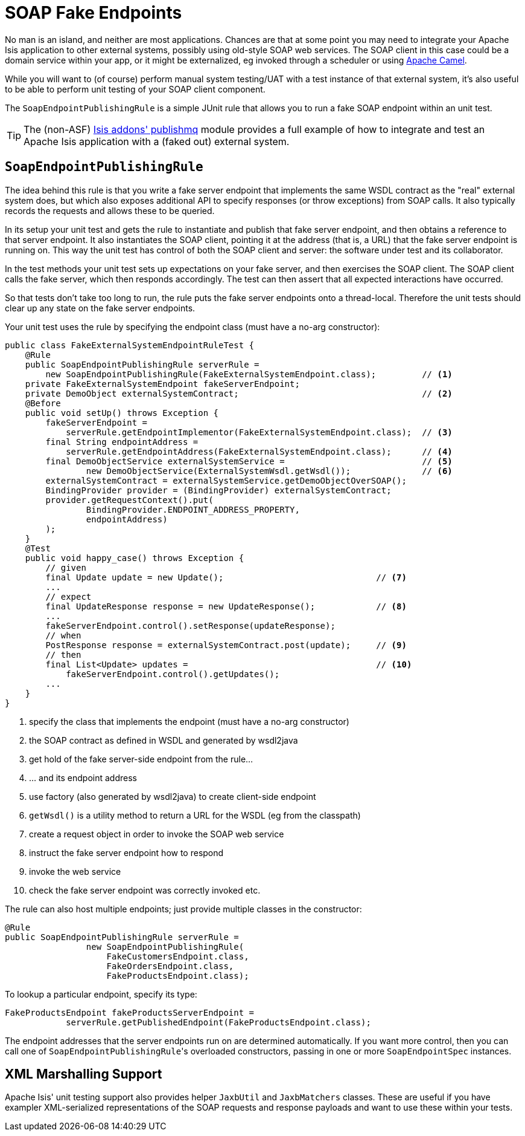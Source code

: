 [[_ug_testing_unit-test-support_soap-fake-server-junit-rule]]
= SOAP Fake Endpoints
:Notice: Licensed to the Apache Software Foundation (ASF) under one or more contributor license agreements. See the NOTICE file distributed with this work for additional information regarding copyright ownership. The ASF licenses this file to you under the Apache License, Version 2.0 (the "License"); you may not use this file except in compliance with the License. You may obtain a copy of the License at. http://www.apache.org/licenses/LICENSE-2.0 . Unless required by applicable law or agreed to in writing, software distributed under the License is distributed on an "AS IS" BASIS, WITHOUT WARRANTIES OR  CONDITIONS OF ANY KIND, either express or implied. See the License for the specific language governing permissions and limitations under the License.
:_basedir: ../
:_imagesdir: images/



No man is an island, and neither are most applications.  Chances are that at some point you may need to integrate your Apache Isis application to other external systems, possibly using old-style SOAP web services.  The SOAP client in this case could be a domain service within your app, or it might be externalized, eg invoked through a scheduler or using link:http://camel.apache.org[Apache Camel].

While you will want to (of course) perform manual system testing/UAT with a test instance of that external system, it's also useful to be able to perform unit testing of your SOAP client component.

The `SoapEndpointPublishingRule` is a simple JUnit rule that allows you to run a fake SOAP endpoint within an unit test.

[TIP]
====
The (non-ASF) http://github.com/isisaddons/isis-module-publishmq[Isis addons' publishmq] module provides a full example of how to integrate and test an Apache Isis application with a (faked out) external system.
====


== `SoapEndpointPublishingRule`

The idea behind this rule is that you write a fake server endpoint that implements the same WSDL contract as the "real" external system does, but which also exposes additional API to specify responses (or throw exceptions) from SOAP calls.  It also typically records the requests and allows these to be queried.

In its setup your unit test and gets the rule to instantiate and publish that fake server endpoint, and then obtains a reference to that server endpoint.  It also instantiates the SOAP client, pointing it at the address (that is, a URL) that the fake server endpoint is running on.  This way the unit test has control of both the SOAP client and server: the software under test and its collaborator.

In the test methods your unit test sets up expectations on your fake server, and then exercises the SOAP client.  The SOAP client calls the fake server, which then responds accordingly.  The test can then assert that all expected interactions have occurred.

So that tests don't take too long to run, the rule puts the fake server endpoints onto a thread-local.  Therefore the unit tests should clear up any state on the fake server endpoints.

Your unit test uses the rule by specifying the endpoint class (must have a no-arg constructor):

[source,java]
----
public class FakeExternalSystemEndpointRuleTest {
    @Rule
    public SoapEndpointPublishingRule serverRule =
        new SoapEndpointPublishingRule(FakeExternalSystemEndpoint.class);         // <1>
    private FakeExternalSystemEndpoint fakeServerEndpoint;
    private DemoObject externalSystemContract;                                    // <2>
    @Before
    public void setUp() throws Exception {
        fakeServerEndpoint =
            serverRule.getEndpointImplementor(FakeExternalSystemEndpoint.class);  // <3>
        final String endpointAddress =
            serverRule.getEndpointAddress(FakeExternalSystemEndpoint.class);      // <4>
        final DemoObjectService externalSystemService =                           // <5>
                new DemoObjectService(ExternalSystemWsdl.getWsdl());              // <6>
        externalSystemContract = externalSystemService.getDemoObjectOverSOAP();
        BindingProvider provider = (BindingProvider) externalSystemContract;
        provider.getRequestContext().put(
                BindingProvider.ENDPOINT_ADDRESS_PROPERTY,
                endpointAddress)
        );
    }
    @Test
    public void happy_case() throws Exception {
        // given
        final Update update = new Update();                              // <7>
        ...
        // expect
        final UpdateResponse response = new UpdateResponse();            // <8>
        ...
        fakeServerEndpoint.control().setResponse(updateResponse);
        // when
        PostResponse response = externalSystemContract.post(update);     // <9>
        // then
        final List<Update> updates =                                     // <10>
            fakeServerEndpoint.control().getUpdates();
        ...
    }
}
----
<1> specify the class that implements the endpoint (must have a no-arg constructor)
<2> the SOAP contract as defined in WSDL and generated by wsdl2java
<3> get hold of the fake server-side endpoint from the rule...
<4> ... and its endpoint address
<5> use factory (also generated by wsdl2java) to create client-side endpoint
<6> `getWsdl()` is a utility method to return a URL for the WSDL (eg from the classpath)
<7> create a request object in order to invoke the SOAP web service
<8> instruct the fake server endpoint how to respond
<9> invoke the web service
<10> check the fake server endpoint was correctly invoked etc.


The rule can also host multiple endpoints; just provide multiple classes in the constructor:

[source,java]
----
@Rule
public SoapEndpointPublishingRule serverRule =
                new SoapEndpointPublishingRule(
                    FakeCustomersEndpoint.class,
                    FakeOrdersEndpoint.class,
                    FakeProductsEndpoint.class);
----

To lookup a particular endpoint, specify its type:

[source,java]
----
FakeProductsEndpoint fakeProductsServerEndpoint =
            serverRule.getPublishedEndpoint(FakeProductsEndpoint.class);
----

The endpoint addresses that the server endpoints run on are determined automatically.  If you want more control, then you can call one of ``SoapEndpointPublishingRule``'s overloaded constructors, passing in one or more `SoapEndpointSpec` instances.




== XML Marshalling Support

Apache Isis' unit testing support also provides helper `JaxbUtil` and `JaxbMatchers` classes.  These are useful if you have exampler XML-serialized representations of the SOAP requests and response payloads and want to use these within your tests.